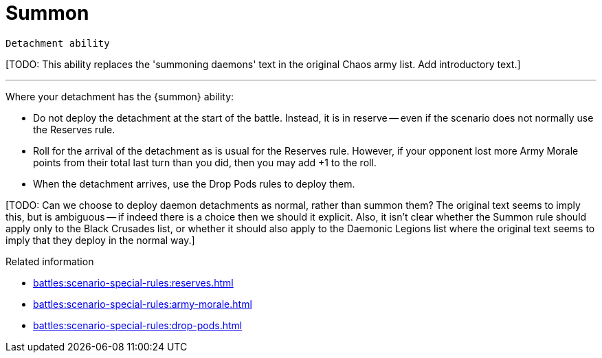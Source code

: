 = Summon

`Detachment ability`

{blank}[TODO: This ability replaces the 'summoning daemons' text in the original Chaos army list. Add introductory text.]

---

Where your detachment has the {summon} ability:

* Do not deploy the detachment at the start of the battle.
Instead, it is in reserve -- even if the scenario does not normally use the Reserves rule.
* Roll for the arrival of the detachment as is usual for the Reserves rule.
However, if your opponent lost more Army Morale points from their total last turn than you did, then you may add +1 to the roll.
* When the detachment arrives, use the Drop Pods rules to deploy them.

{blank}[TODO: Can we choose to deploy daemon detachments as normal, rather than summon them? The original text seems to imply this, but is ambiguous -- if indeed there is a choice then we should it explicit. Also, it isn't clear whether the Summon rule should apply only to the Black Crusades list, or whether it should also apply to the Daemonic Legions list where the original text seems to imply that they deploy in the normal way.]

.Related information
* xref:battles:scenario-special-rules:reserves.adoc[]
* xref:battles:scenario-special-rules:army-morale.adoc[]
* xref:battles:scenario-special-rules:drop-pods.adoc[]
